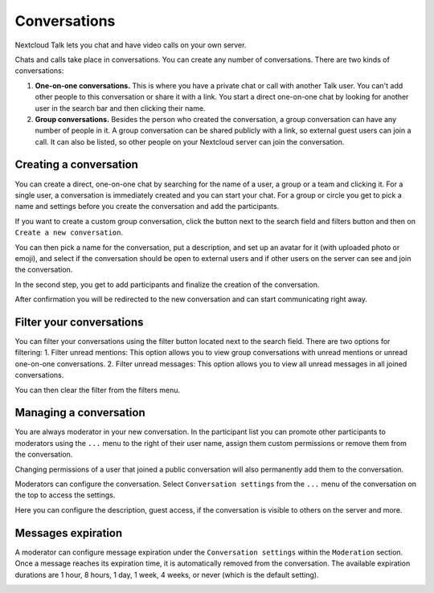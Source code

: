 =============
Conversations
=============

Nextcloud Talk lets you chat and have video calls on your own server.

Chats and calls take place in conversations. You can create any number of conversations. There are two kinds of conversations:

1. **One-on-one conversations.** This is where you have a private chat or call with another Talk user. You can't add other people to this conversation or share it with a link. You start a direct one-on-one chat by looking for another user in the search bar and then clicking their name.
2. **Group conversations.** Besides the person who created the conversation, a group conversation can have any number of people in it. A group conversation can be shared publicly with a link, so external guest users can join a call. It can also be listed, so other people on your Nextcloud server can join the conversation.

Creating a conversation
-----------------------

You can create a direct, one-on-one chat by searching for the name of a user, a group or a team and clicking it. For a single user, a conversation is immediately created and you can start your chat. For a group or circle you get to pick a name and settings before you create the conversation and add the participants.

.. image:: images/chat-with-one-user.png
    :width: 400px

If you want to create a custom group conversation, click the button next to the search field and filters button and then on ``Create a new conversation``.

.. image:: images/create-new-conversation.png
    :width: 400px

You can then pick a name for the conversation, put a description, and set up an avatar for it (with uploaded photo or emoji), and select if the conversation should be open to external users and if other users on the server can see and join the conversation.

.. image:: images/creating-open-conversation.png
    :width: 500px

In the second step, you get to add participants and finalize the creation of the conversation.

.. image:: images/add-participants.png
    :width: 500px

After confirmation you will be redirected to the new conversation and can start communicating right away.

.. image:: images/new-room.png
    :width: 700px

Filter your conversations
-------------------------

You can filter your conversations using the filter button located next to the search field. There are two options for filtering:
1. Filter unread mentions: This option allows you to view group conversations with unread mentions or unread one-on-one conversations.
2. Filter unread messages: This option allows you to view all unread messages in all joined conversations.

.. image:: images/filters-menu.png
    :width: 400px

You can then clear the filter from the filters menu.

.. image:: images/clear-filter.png
    :width: 400px

Managing a conversation
-----------------------

You are always moderator in your new conversation. In the participant list you can promote other participants to moderators using the ``...`` menu to the right of their user name, assign them custom permissions or remove them from the conversation.

Changing permissions of a user that joined a public conversation will also permanently add them to the conversation.

.. image:: images/participant-menu.png
    :width: 400px

Moderators can configure the conversation. Select ``Conversation settings`` from the ``...`` menu of the conversation on the top to access the settings.

.. image:: images/open-settings.png
    :width: 400px

Here you can configure the description, guest access, if the conversation is visible to others on the server and more.

.. image:: images/conversation-settings-dialog.png
   :width: 600px

Messages expiration
-------------------

A moderator can configure message expiration under the ``Conversation settings`` within the ``Moderation`` section. Once a message reaches its expiration time, it is automatically removed from the conversation.
The available expiration durations are 1 hour, 8 hours, 1 day, 1 week, 4 weeks, or never (which is the default setting).

.. image:: images/messages-expiration.png
   :width: 500px
